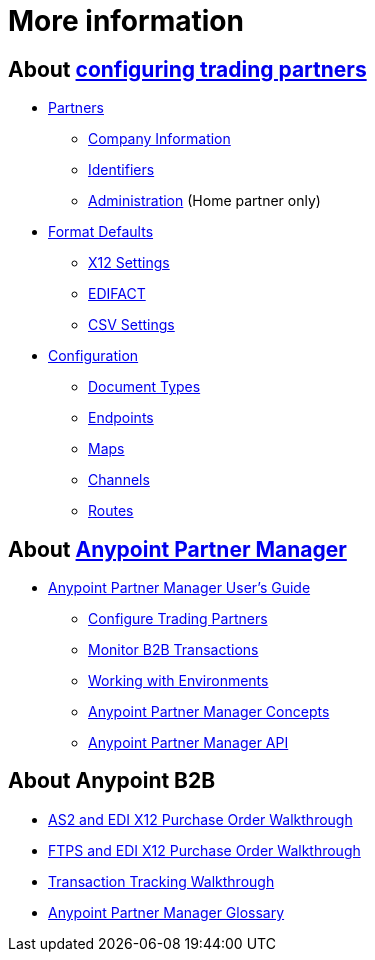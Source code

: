 = More information

== About link:/anypoint-b2b/configure-trading-partners[configuring trading partners]

** link:/anypoint-b2b/partners[Partners]
*** link:/anypoint-b2b/company-information[Company Information]
*** link:/anypoint-b2b/identifiers[Identifiers]
*** link:/anypoint-b2b/administration[Administration] (Home partner only)

** link:/anypoint-b2b/format-defaults[Format Defaults]
*** link:/anypoint-b2b/x12-settings[X12 Settings]
*** link:/anypoint-b2b/edifact-settings[EDIFACT]
*** link:/anypoint-b2b/csv-settings[CSV Settings]

** link:/anypoint-b2b/configuration[Configuration]
*** link:/anypoint-b2b/document-types[Document Types]
*** link:/anypoint-b2b/endpoints[Endpoints]
*** link:/anypoint-b2b/maps[Maps]
*** link:/anypoint-b2b/channels[Channels]
*** link:/anypoint-b2b/routes[Routes]

== About link:/anypoint-b2b/anypoint-partner-manager[Anypoint Partner Manager]

* link:/anypoint-b2b/anypoint-partner-manager-users-guide[Anypoint Partner Manager User's Guide]

** link:/anypoint-b2b/configure-trading-partners[Configure Trading Partners]
** link:/anypoint-b2b/monitor-b2b-transactions[Monitor B2B Transactions]
** link:/anypoint-b2b/working-with-environments[Working with Environments]
** link:/anypoint-b2b/concepts[Anypoint Partner Manager Concepts]
** link:/anypoint-b2b/anypoint-partner-manager-api[Anypoint Partner Manager API]

== About Anypoint B2B

* link:/anypoint-b2b/as2-and-edi-x12-purchase-order-walkthrough[AS2 and EDI X12 Purchase Order Walkthrough]
* link:/anypoint-b2b/ftps-and-edi-x12-purchase-order-walkthrough[FTPS and EDI X12 Purchase Order Walkthrough]
* link:/anypoint-b2b/transaction-tracking-walkthrough[Transaction Tracking Walkthrough]
* link:/anypoint-b2b/anypoint-partner-manager-glossary[Anypoint Partner Manager Glossary]
